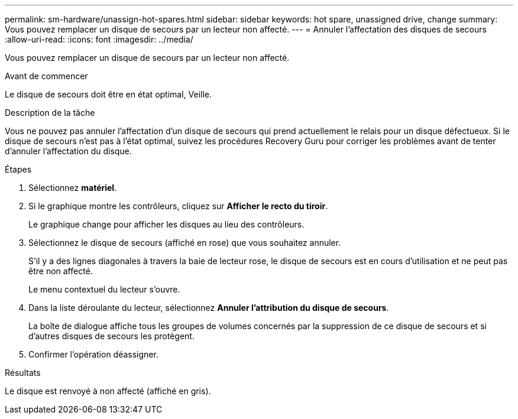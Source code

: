 ---
permalink: sm-hardware/unassign-hot-spares.html 
sidebar: sidebar 
keywords: hot spare, unassigned drive, change 
summary: Vous pouvez remplacer un disque de secours par un lecteur non affecté. 
---
= Annuler l'affectation des disques de secours
:allow-uri-read: 
:icons: font
:imagesdir: ../media/


[role="lead"]
Vous pouvez remplacer un disque de secours par un lecteur non affecté.

.Avant de commencer
Le disque de secours doit être en état optimal, Veille.

.Description de la tâche
Vous ne pouvez pas annuler l'affectation d'un disque de secours qui prend actuellement le relais pour un disque défectueux. Si le disque de secours n'est pas à l'état optimal, suivez les procédures Recovery Guru pour corriger les problèmes avant de tenter d'annuler l'affectation du disque.

.Étapes
. Sélectionnez *matériel*.
. Si le graphique montre les contrôleurs, cliquez sur *Afficher le recto du tiroir*.
+
Le graphique change pour afficher les disques au lieu des contrôleurs.

. Sélectionnez le disque de secours (affiché en rose) que vous souhaitez annuler.
+
S'il y a des lignes diagonales à travers la baie de lecteur rose, le disque de secours est en cours d'utilisation et ne peut pas être non affecté.

+
Le menu contextuel du lecteur s'ouvre.

. Dans la liste déroulante du lecteur, sélectionnez *Annuler l'attribution du disque de secours*.
+
La boîte de dialogue affiche tous les groupes de volumes concernés par la suppression de ce disque de secours et si d'autres disques de secours les protègent.

. Confirmer l'opération déassigner.


.Résultats
Le disque est renvoyé à non affecté (affiché en gris).
